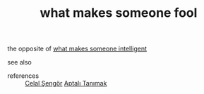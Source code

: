 # Title must come at the end
#+TITLE: what makes someone fool
#+STARTUP: overview
# Find tags by asking;
# 1) Topic tag: What are related words to this note?
# 2) Context tag: What is the main idea of this note?
#+ROAM_TAGS: argument signs stupidity permanent
#+ROAM_ALIAS: "signs of stupidity"
#+CREATED: [2021-06-13 Paz]
#+LAST_MODIFIED: [2021-06-13 Paz 20:32]

# You can link multiple Concepts and Permanent Notes!
the opposite of [[file:20210613201530-permanent-what_makes_someone_fool.org][what makes someone intelligent]]

- see also ::
# Continuation or Related notes here

- references ::
 [[file:20210613052759-celal_sengor.org][Celal Şengör]]
 [[id:fcf09fe7-8f83-4990-9e3e-4deba2293501][Aptalı Tanımak]]
